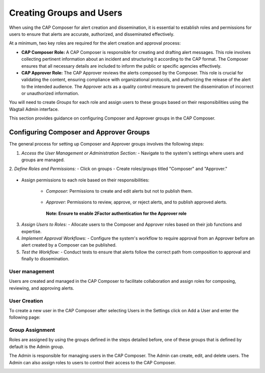 
Creating Groups and Users
=========================

When using the CAP Composer for alert creation and dissemination, it is essential to establish roles and permissions for users to ensure that alerts are accurate, authorized, and disseminated effectively.

At a minimum, two key roles are required for the alert creation and approval process:

- **CAP Composer Role:** A CAP Composer is responsible for creating and drafting alert messages. This role involves collecting pertinent information about an incident and structuring it according to the CAP format. The Composer ensures that all necessary details are included to inform the public or specific agencies effectively.
- **CAP Approver Role:** The CAP Approver reviews the alerts composed by the Composer. This role is crucial for validating the content, ensuring compliance with organizational protocols, and authorizing the release of the alert to the intended audience. The Approver acts as a quality control measure to prevent the dissemination of incorrect or unauthorized information.

You will need to create `Groups` for each role and assign users to these groups based on their responsibilities using the Wagtail Admin interface.

This section provides guidance on configuring Composer and Approver groups in the CAP Composer.	

Configuring Composer and Approver Groups
^^^^^^^^^^^^^^^^^^^^^^^^^^^^^^^^^^^^^^^^

The general process for setting up Composer and Approver groups involves the following steps:

1. *Access the User Management or Administration Section:*
   - Navigate to the system's settings where users and groups are managed. 

.. image:: ../_static/images/cap_composer_user_settings.png
      :alt: WMO CAP Composer User Settings


2. *Define Roles and Permissions:*
- Click on groups
- Create roles/groups titled "Composer" and "Approver."

   .. image:: ../_static/images/cap_composer_groups.png
      :alt: WMO CAP Composer Sender Details

- Assign permissions to each role based on their responsibilities:

    - *Composer:* Permissions to create and edit alerts but not to publish them.

        .. image:: ../_static/images/cap_composer_composer_1.png
            :alt: WMO CAP Composer Composer Role

        .. image:: ../_static/images/cap_composer_composer_2.png
            :alt: WMO CAP Composer Composer Role


    - *Approver:* Permissions to review, approve, or reject alerts, and to publish approved alerts.

        .. image:: ../_static/images/cap_composer_approver_1.png            
            :alt: WMO CAP Composer Approver Role

        .. image:: ../_static/images/cap_composer_approver_2.png
            :alt: WMO CAP Composer Approver Role

      **Note: Ensure to enable 2Factor authentication for the Approver role**


3. *Assign Users to Roles:*
   - Allocate users to the Composer and Approver roles based on their job functions and expertise.


4. *Implement Approval Workflows:*
   - Configure the system's workflow to require approval from an Approver before an alert created by a Composer can be published.

5. *Test the Workflow:*
   - Conduct tests to ensure that alerts follow the correct path from composition to approval and finally to dissemination.


User management
---------------

Users are created and managed in the CAP Composer to facilitate collaboration and assign roles for composing, reviewing, and approving alerts.

User Creation
-------------

To create a new user in the CAP Composer after selecting Users in the Settings click on Add a User and enter the following page:

.. image:: ../_static/images/cap_composer_user_page.png
      :alt: WMO CAP Composer Add User


Group Assignment
----------------

Roles are assigned by using the groups defined in the steps detailed before, one of these groups that is defined by default is the Admin group.

The Admin is responsible for managing users in the CAP Composer. The Admin can create, edit, and delete users. The Admin can also assign roles to users to control their access to the CAP Composer.

.. image:: ../_static/images/cap_composer_user_admin.png
      :alt: WMO CAP Composer User Admin

